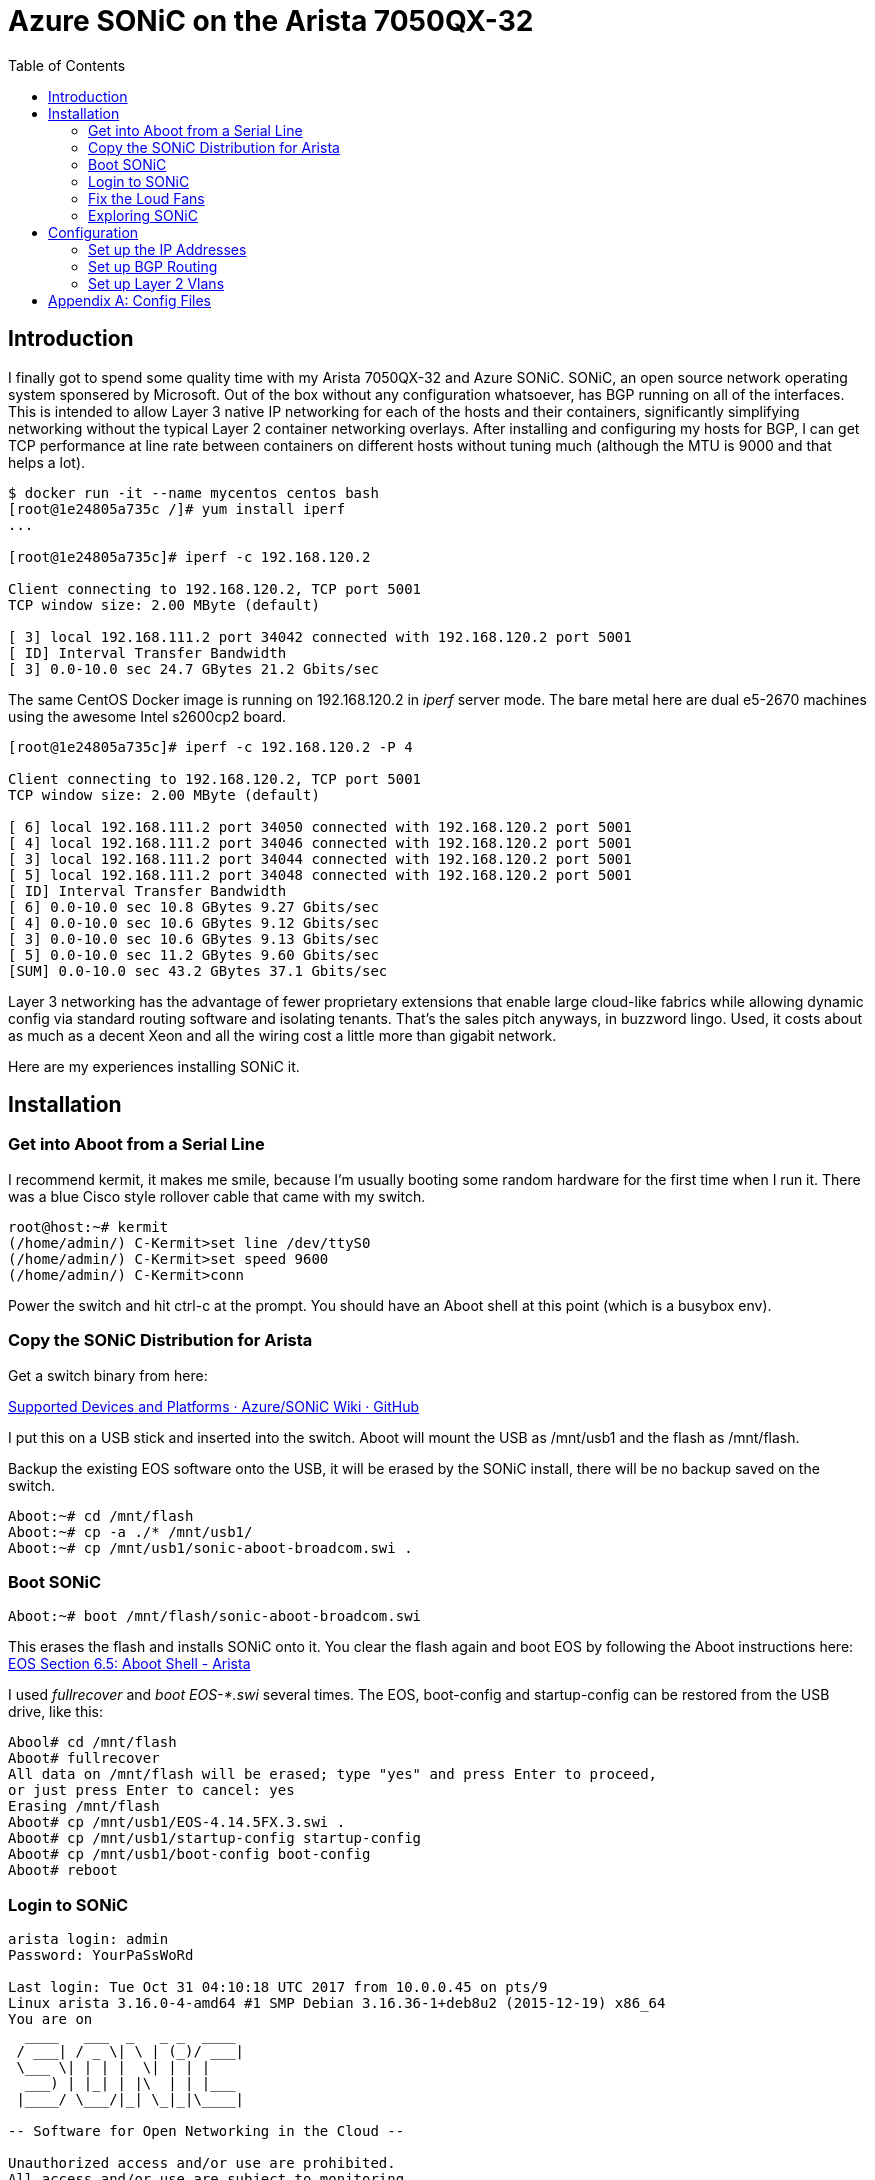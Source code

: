 Azure SONiC on the Arista 7050QX-32
===================================
:toc:

Introduction
------------

I finally got to spend some quality time with my Arista 7050QX-32 and Azure
SONiC.  SONiC, an open source network operating system sponsered by Microsoft.
Out of the box without any configuration whatsoever, has BGP running on all of
the interfaces. This is intended to allow Layer 3 native IP networking for each
of the hosts and their containers, significantly simplifying networking without
the typical Layer 2 container networking overlays.  After installing and
configuring my hosts for BGP, I can get TCP performance at line rate between
containers on different hosts without tuning much (although the MTU is 9000 and
that helps a lot).

--------------------------------------
$ docker run -it --name mycentos centos bash
[root@1e24805a735c /]# yum install iperf
...

[root@1e24805a735c]# iperf -c 192.168.120.2

Client connecting to 192.168.120.2, TCP port 5001
TCP window size: 2.00 MByte (default)

[ 3] local 192.168.111.2 port 34042 connected with 192.168.120.2 port 5001
[ ID] Interval Transfer Bandwidth
[ 3] 0.0-10.0 sec 24.7 GBytes 21.2 Gbits/sec
--------------------------------------

The same CentOS Docker image is running on 192.168.120.2 in 'iperf' server mode.
The bare metal here are dual e5-2670 machines using the awesome Intel s2600cp2
board.

--------------------------------------
[root@1e24805a735c]# iperf -c 192.168.120.2 -P 4

Client connecting to 192.168.120.2, TCP port 5001
TCP window size: 2.00 MByte (default)

[ 6] local 192.168.111.2 port 34050 connected with 192.168.120.2 port 5001
[ 4] local 192.168.111.2 port 34046 connected with 192.168.120.2 port 5001
[ 3] local 192.168.111.2 port 34044 connected with 192.168.120.2 port 5001
[ 5] local 192.168.111.2 port 34048 connected with 192.168.120.2 port 5001
[ ID] Interval Transfer Bandwidth
[ 6] 0.0-10.0 sec 10.8 GBytes 9.27 Gbits/sec
[ 4] 0.0-10.0 sec 10.6 GBytes 9.12 Gbits/sec
[ 3] 0.0-10.0 sec 10.6 GBytes 9.13 Gbits/sec
[ 5] 0.0-10.0 sec 11.2 GBytes 9.60 Gbits/sec
[SUM] 0.0-10.0 sec 43.2 GBytes 37.1 Gbits/sec
--------------------------------------

Layer 3 networking has the advantage of fewer proprietary extensions that
enable large cloud-like fabrics while allowing dynamic config via standard
routing software and isolating tenants.  That's the sales pitch anyways, in
buzzword lingo.  Used, it costs about as much as a decent Xeon and all the
wiring cost a little more than gigabit network.

Here are my experiences installing SONiC it.

Installation
------------

Get into Aboot from a Serial Line
~~~~~~~~~~~~~~~~~~~~~~~~~~~~~~~~~

I recommend kermit, it makes me smile, because I'm usually booting some random
hardware for the first time when I run it.  There was a blue Cisco style
rollover cable that came with my switch.

--------------------------------------
root@host:~# kermit
(/home/admin/) C-Kermit>set line /dev/ttyS0
(/home/admin/) C-Kermit>set speed 9600
(/home/admin/) C-Kermit>conn
--------------------------------------

Power the switch and hit ctrl-c at the prompt. You should have an Aboot shell at
this point (which is a busybox env).

Copy the SONiC Distribution for Arista
~~~~~~~~~~~~~~~~~~~~~~~~~~~~~~~~~~~~~~

Get a switch binary from here:

https://github.com/Azure/SONiC/wiki/Supported-Devices-and-Platforms[
Supported Devices and Platforms · Azure/SONiC Wiki · GitHub]

I put this on a USB stick and inserted into the switch. Aboot will mount the
USB as /mnt/usb1 and the flash as /mnt/flash.

Backup the existing EOS software onto the USB, it will be erased by the SONiC
install, there will be no backup saved on the switch.

--------------------------------------
Aboot:~# cd /mnt/flash
Aboot:~# cp -a ./* /mnt/usb1/
Aboot:~# cp /mnt/usb1/sonic-aboot-broadcom.swi .
--------------------------------------

Boot SONiC
~~~~~~~~~~

--------------------------------------
Aboot:~# boot /mnt/flash/sonic-aboot-broadcom.swi
--------------------------------------

This erases the flash and installs SONiC onto it. You clear the flash again and
boot EOS by following the Aboot instructions here:
https://www.arista.com/en/um-eos/eos-section-6-5-aboot-shell#ww1121500[
EOS Section 6.5: Aboot Shell - Arista]

I used 'fullrecover' and 'boot EOS-*.swi' several times. The EOS, boot-config
and startup-config can be restored from the USB drive, like this:

--------------------------------------
Abool# cd /mnt/flash
Aboot# fullrecover
All data on /mnt/flash will be erased; type "yes" and press Enter to proceed,
or just press Enter to cancel: yes
Erasing /mnt/flash
Aboot# cp /mnt/usb1/EOS-4.14.5FX.3.swi .
Aboot# cp /mnt/usb1/startup-config startup-config
Aboot# cp /mnt/usb1/boot-config boot-config
Aboot# reboot
--------------------------------------

Login to SONiC
~~~~~~~~~~~~~~

--------------------------------------
arista login: admin
Password: YourPaSsWoRd

Last login: Tue Oct 31 04:10:18 UTC 2017 from 10.0.0.45 on pts/9
Linux arista 3.16.0-4-amd64 #1 SMP Debian 3.16.36-1+deb8u2 (2015-12-19) x86_64
You are on
  ____   ___  _   _ _  ____
 / ___| / _ \| \ | (_)/ ___|
 \___ \| | | |  \| | | |
  ___) | |_| | |\  | | |___
 |____/ \___/|_| \_|_|\____|

-- Software for Open Networking in the Cloud --

Unauthorized access and/or use are prohibited.
All access and/or use are subject to monitoring.

Help:    http://azure.github.io/SONiC/
admin@arista:~$ sudo -i bash
root@arista:~# 
--------------------------------------

The eth0 device is the gigabit management interface, it will start 'dhclient'
to get the address. I usually setup my /etc/dhcp/dhcpd.conf to hand out
addresses based on the MAC address (use 'ip addr show eth0' in the serial line
tty).

--------------------------------------
root@router:~# grep 'host arista' -A 4 /etc/dhcp/dhcpd.conf
host arista {
  option host-name "arista";
  hardware ethernet 44:4c:a8:12:87:c6;
  fixed-address 10.3.2.63;
}
--------------------------------------

After eth0 is configured, you can 'ssh admin@10.3.2.63' and skip the slow tty.

Fix the Loud Fans
~~~~~~~~~~~~~~~~~

SONiC does not dynamically adjust the fans on this switch. It puts them at
high speed, so it will be very annoying if the switch is anywhere close to you.
You can read the sensors and adjust the fans manually.

--------------------------------------
root@arista:~# echo 120 > /sys/devices/platform/sb800-fans/hwmon/hwmon1/pwm1
root@arista:~# echo 120 > /sys/devices/platform/sb800-fans/hwmon/hwmon1/pwm2
root@arista:~# echo 120 > /sys/devices/platform/sb800-fans/hwmon/hwmon1/pwm3
root@arista:~# echo 120 > /sys/devices/platform/sb800-fans/hwmon/hwmon1/pwm4
root@arista:~# cat /sys/devices/platform/sb800-fans/hwmon/hwmon1/fan1_input
14489
--------------------------------------

The command 'show' is the cli way of examining the state of the switch:

--------------------------------------
root@arista:~# show environment
Command: sudo sensors
k10temp-pci-00c3
Adapter: PCI adapter
Cpu temp sensor: +36.0 C (high = +70.0 C)

fans-isa-0000
Adapter: ISA adapter
fan1: 12611 RPM
fan2: 12611 RPM
fan3: 12611 RPM
fan4: 12381 RPM
--------------------------------------

There is a 'fancontrol' daemon, but it needs configuration via 'pwmconfig'.
This configuration needs to be done in the pmon container.

--------------------------------------
root@arista:~# docker exec -it pmon bash
root@arista:~# pwmconfig
--------------------------------------

The 'pwmconfig' will allow you to choose which temp sensor devices control
which fans. The 'fancontrol' daemon doesn't quite agree with 'pwmconfig' for
some temp sensors, so I used the CPU temperature to control the fan speed,
since it is the highest value.

Test it:

--------------------------------------
root@arista:~# VERBOSE=1 /etc/init.d/fancontrol start
--------------------------------------

It should start automatically on boot by 'pmon.sh' via 'systemd' when it exists
in the platform config
/usr/share/sonic/device/x86_64-arista_7050_qx32/fancontrol.  Exit the pmon
container and copy the 'fancontrol' file to that location.

--------------------------------------
root@arista:~# docker cp pmon:/etc/fancontrol /usr/share/sonic/device/x86_64-arista_7050_qx32/fancontrol
root@arista:~# cat /usr/share/sonic/device/x86_64-arista_7050_qx32/fancontrol
INTERVAL=10
DEVPATH=hwmon0=devices/pci0000:00/0000:00:18.3 hwmon1=devices/platform/sb800-fans
DEVNAME=hwmon0=k10temp hwmon1=fans
FCTEMPS=hwmon1/pwm4=hwmon0/device/temp1_input hwmon1/pwm3=hwmon0/device/temp1_input hwmon1/pwm2=hwmon0/device/temp1_input hwmon1/pwm1=hwmon0/device/temp1_input
FCFANS=hwmon1/pwm4=hwmon1/fan4_input hwmon1/pwm3=hwmon1/fan3_input hwmon1/pwm2=hwmon1/fan2_input hwmon1/pwm1=hwmon1/fan1_input
MINTEMP=hwmon1/pwm4=20 hwmon1/pwm3=20 hwmon1/pwm2=20 hwmon1/pwm1=20
MAXTEMP=hwmon1/pwm4=60 hwmon1/pwm3=60 hwmon1/pwm2=60 hwmon1/pwm1=60
MINSTART=hwmon1/pwm4=150 hwmon1/pwm3=150 hwmon1/pwm2=150 hwmon1/pwm1=150
MINSTOP=hwmon1/pwm4=0 hwmon1/pwm3=0 hwmon1/pwm2=0 hwmon1/pwm1=0
--------------------------------------

Exploring SONiC
~~~~~~~~~~~~~~~

The architecture of SONiC is described here: 
https://github.com/Azure/SONiC/wiki/Architecture[Architecture · Azure/SONiC Wiki · GitHub]

It is a collection of daemons which use a Redis database to communicate and
persist configuration. You can use 'redis-cli' to examine the database and the
activity of the daemons. For example, this shows what the daemons are doing:

--------------------------------------
root@arista:~# redis-cli psubscribe '*'
1) "psubscribe"
2) "*"
3) (integer) 1
1) "pmessage"
2) "*"
3) "__keyspace@2__:COUNTERS:1000000000002"
4) "hset"
1) "pmessage"
2) "*"
3) "__keyevent@2__:hset"
4) "COUNTERS:1000000000002"
1) "pmessage"
2) "*"
--------------------------------------

The file /etc/sonic/config_db.json contains the startup configuration. The
Redis database is populated from this and the daemons configure the switch by
using Redis operations. OpenSwitch also has foundations for a Redis based
configuration, but it seems a bit behind, whereas Microsoft is building a new
SONiC version continuously here:
https://sonic-jenkins.westus.cloudapp.azure.com/job/broadcom/job/buildimage-brcm-aboot-all/lastSuccessfulBuild/artifact/target/[Jenkins buildimage-brcm-aboot-all].

The daemons in SONiC are inside Docker containers. For example, the BGP
container looks like this:

--------------------------------------
root@arista:~# docker ps --format 'table {{.Names}}\t{{.Command}}\t{{.Image}}'
NAMES               COMMAND                  IMAGE
snmp                "/usr/bin/supervisord"   docker-snmp-sv2:latest
dhcp_relay          "/usr/bin/docker_init"   docker-dhcp-relay:latest
syncd               "/usr/bin/supervisord"   docker-syncd-brcm:latest
swss                "/usr/bin/supervisord"   docker-orchagent-brcm:latest
teamd               "/usr/bin/supervisord"   docker-teamd:latest
bgp                 "/usr/bin/supervisord"   docker-fpm-quagga:latest
lldp                "/usr/bin/supervisord"   docker-lldp-sv2:latest
pmon                "/usr/bin/supervisord"   docker-platform-monitor:latest
database            "/usr/bin/supervisord"   docker-database:latest

root@arista:~# docker exec -it bgp bash
root@arista:~# ps ax
PID TTY STAT TIME COMMAND
1 ? Ss+ 2:16 /usr/bin/python /usr/bin/supervisord
29 ? S 0:00 python /usr/bin/bgpcfgd
33 ? Sl 0:03 /usr/sbin/rsyslogd -n
38 ? S 0:02 /usr/lib/quagga/zebra -A 127.0.0.1
40 ? S 1:26 /usr/lib/quagga/bgpd -A 127.0.0.1 -F
42 ? Sl 0:00 fpmsyncd
180 ? Ss 0:00 bash
184 ? R+ 0:00 ps ax

root@arista:~# head -30 /etc/quagga/bgpd.conf
!
! =========== Managed by sonic-cfggen DO NOT edit manually! ====================
! generated by templates/quagga/bgpd.conf.j2 with config DB data
! file: bgpd.conf
!
!
hostname switch1
password zebra
log syslog informational
log facility local4
! enable password !
!
! bgp multiple-instance
!
route-map FROM_BGP_SPEAKER_V4 permit 10
!
route-map TO_BGP_SPEAKER_V4 deny 10
!
router bgp 65100
  bgp log-neighbor-changes
  bgp bestpath as-path multipath-relax
  no bgp default ipv4-unicast
  bgp router-id 10.1.0.32
  network 10.1.0.32/32
--------------------------------------

Configuration
-------------

Set up the IP Addresses
~~~~~~~~~~~~~~~~~~~~~~~

As it is installed in build #270, SONiC defines each of the 32 ports with a
with an EthernetX device and a 10.0.0.Y address on port N range 1->32, where
X = (N-1) * 4 and Y = (N-1) * 2.  These are the IP addresses assigned to ports
17 and 18:

--------------------------------------
root@arista:~# ip addr show | egrep 'inet.*Ethernet6[48]'
inet 10.0.0.32/31 brd 255.255.255.255 scope global Ethernet64
inet 10.0.0.34/31 brd 255.255.255.255 scope global Ethernet68
--------------------------------------

The first 16 ports use Internal BGP, the second 16 ports are External BGP.
Since External BGP distributes the routes across the cluster and I am not
connecting BGP to the Internet, I used the ports 17->32.  I plan on creating a
Layer 2 Lans with the first 16 ports.

The addresses assigned to the hosts are

* host 10.0.0.33/31 -> switch port 17 10.0.0.32/31
* host 10.0.0.35/31 -> switch port 18 10.0.0.34/31

Since the layer 2 network set up using this config is confined to the link
between the switch and the port, the host has to route through the switch in
order to connect with the other ports otherwise any IP address other than the
link pair will try to route to the wrong network. I did this by setting up my
router as the default-gateway, which propagates default route through the
switch to the hosts.  My initial 6 host config looks like this:

* CentOS 7 Server 10.0.0.33/31 -> switch port 17
* Fedora 26 Workstation 10.0.0.37/31 -> switch port 19
* CentOS 7 Server 10.0.0.41/31 -> switch port 21
* Fedora 26 Workstation 10.0.0.45/31 -> switch port 23
* Fedora 26 Router 10.0.0.49/31 -> switch port 25
* CentOS 7 Server 10.0.0.53/31 -> switch port 27

Install 'quagga' and start 'zebra'.

--------------------------------------
root@router:~# yum install quagga
root@router:~# systemctl start zebra
--------------------------------------

My 40gbe devices are named `fo0` and `fo1`.

--------------------------------------
root@router:~# vtysh
router# config term
router(config)# log file /var/log/quagga/quagga.log
router(config)# interface fo0
router(config-if)# ip address 10.0.0.49/31
router(config-if)# no shutdown
router(config-if)# end
router# write
Building Configuration...
Configuration saved to /etc/quagga/zebra.conf
--------------------------------------

You should be able to 'ping' from the host to 10.0.0.48, which is port 25 on
the switch, in this case, my Fedora 26 Router.

--------------------------------------
root@router:~# ping -c 3 10.0.0.48
PING 10.0.0.48 (10.0.0.48) 56(84) bytes of data.
64 bytes from 10.0.0.48: icmp_seq=1 ttl=64 time=0.316 ms
64 bytes from 10.0.0.48: icmp_seq=2 ttl=64 time=0.188 ms
64 bytes from 10.0.0.48: icmp_seq=3 ttl=64 time=0.156 ms

--- 10.0.0.48 ping statistics ---
3 packets transmitted, 3 received, 0% packet loss, time 1999ms
rtt min/avg/max/mdev = 0.059/0.062/0.066/0.003 ms
--------------------------------------

One other thing I did on the router was route the 10.0.0.0/26 range through the
switch:

--------------------------------------
root@router:~# vtysh
router# config term
router(config)# ip route 10.0.0.0/26 fo0
router(config-if)# end
router# write
--------------------------------------

Repeat the above for each host connected, except for the last line.

Set up BGP Routing
~~~~~~~~~~~~~~~~~~

Each of my hosts has a docker0 device on it using a unique IP address range.
BGP is going to distribute the routes for the docker0 brige across the cluster.
This is the Docker dameon config file that causes 'docker' to create a
default bridge at 192.168.37.1/24.

--------------------------------------
root@host:~# cat /etc/docker/daemon.json
{
    "dns": ["192.168.255.1"],
    "iptables": false,
    "ip-forward": false,
    "ip-masq": false,
    "storage-driver": "btrfs",
    "bip": "192.168.37.1/24",
    "fixed-cidr": "192.168.37.0/24",
    "mtu": 1500
}
root@host:~# systemctl start docker
root@host:~# brctl show
bridge name     bridge id               STP enabled     interfaces
docker0         8000.0242deb9f0e5       no
root@host:~# ip -4 addr show dev docker0
8: docker0: <NO-CARRIER,BROADCAST,MULTICAST,UP> mtu 1500 qdisc noqueue state DOWN 
    inet 192.168.37.1/24 scope global docker0
       valid_lft forever preferred_lft forever
--------------------------------------

The DNS entry is a caching named on the router. I set up a loopback device with
this IP address and distributed it with BGP.

--------------------------------------
root@router:~# cat /etc/sysconfig/network-scripts/ifcfg-lo:1
DEVICE=lo:1
IPADDR=192.168.255.1
NETMASK=255.255.255.0
NETWORK=192.168.255.0
BROADCAST=192.168.255.255
ONBOOT=yes
--------------------------------------

Here is the /etc/quagga/bgpd.conf for the above Docker bridge on the
CentOS 7 server plugged into port 21.

--------------------------------------
root@host:~# cat /etc/quagga/bgpd.conf
hostname myhost
password zebra
log file /var/log/quagga/bgp.log

router bgp 64005
  bgp router-id 10.0.0.41
  network 192.168.37.0/24
  neighbor 10.0.0.40 remote-as 65100
--------------------------------------

Start 'bgpd' to communicate with the BGP running on switch.

--------------------------------------
root@host:~# systemctl start bgpd
--------------------------------------

The 64005 AS number above is unique for each port from 17 -> 32. These are
configured be on the switch in the BGP container in /etc/quagga/bgpd.conf via
the Redis database.

* port 17 = AS 64001 to switch AS 65100
* port 19 = AS 64003 to switch AS 65100
* port 21 = AS 64005 to switch AS 65100
* port 23 = AS 64007 to switch AS 65100
* port 25 = AS 64009 to switch AS 65100
* port 27 = AS 64011 to switch AS 65100

Sinced the above host is in port 21, the AS number is 64005 (AS is a BGP
acronym for
https://en.wikipedia.org/wiki/Autonomous_system_(Internet)[Autonomous system]).
After starting 'bgpd' on each of the hosts, you should see the routes populated
by BGP with the protocol *zebra*.  On the switch it shows this:

--------------------------------------
root@arista:/# ip route show | grep zebra
ip route show | grep zebra
default via 10.0.0.49 dev Ethernet96  proto zebra  src 10.1.0.32 
192.168.74.0/24 via 10.0.0.33 dev Ethernet64  proto zebra  src 10.1.0.32 
192.168.111.0/24 via 10.0.0.37 dev Ethernet72  proto zebra  src 10.1.0.32 
192.168.37.0/24 via 10.0.0.41 dev Ethernet80  proto zebra  src 10.1.0.32 
192.168.120.0/24 via 10.0.0.45 dev Ethernet88  proto zebra  src 10.1.0.32 
192.168.255.0/24 via 10.0.0.49 dev Ethernet96  proto zebra  src 10.1.0.32 
192.168.66.0/24 via 10.0.0.51 dev Ethernet96  proto zebra  src 10.1.0.32 
--------------------------------------

All the hosts are set up the same, except for the router.  The router has this
in the /etc/quagga/bgpd.conf:

--------------------------------------
hostname router
password zebra
log file /var/log/quagga/bgp.log

router bgp 64009
  bgp router-id 10.0.0.49
  network 192.168.255.0/24
  neighbor 10.0.0.48 remote-as 65100
  neighbor 10.0.0.48 default-originate
--------------------------------------

Note the "default-originate" line. This propagates the default route to the
hosts and the switch.

I also block the BGP port from the internet side:

--------------------------------------
root@host:~# iptables -A INPUT -i te0 -p udp -m udp --dport 179 -j DROP
root@host:~# iptables -A INPUT -i te0 -p tcp -m tcp --dport 179 -j DROP
--------------------------------------

Set up Layer 2 Vlans
~~~~~~~~~~~~~~~~~~~~

In order to use a port in normal ethernet mode, a Vlan has to be created and
ports need to be added to it.  There is no DEFAULT_VLAN.

The location of the SONiC config file is on the switch here:
/etc/sonic/sonic_db.json

When the switch boots, it loads this into the Redis database.  The switch
daemons that are running in Docker monitor the database through pub/sub
subscriptions and update the operating state.  The VLAN part that becomes the
Debian `ifupdown` configuration uses a Python templating language called
http://jinja.pocoo.org/docs/2.9/[Jinja2].  

To add a Vlan, there are two components of the json file that need to be
updated, the "VLAN" field and the "VLAN_INTERFACE" field.  The following
is the first 10 ports and the last two ports (1->10, 31->32) configured for
the Vlan1000.  I am using the 10.1.1.0/24 network for this VLAN.

--------------------------------------
    "VLAN": {
        "Vlan1000": {
            "members": [
                "Ethernet0",
                "Ethernet4",
                "Ethernet8",
                "Ethernet12",
                "Ethernet16",
                "Ethernet20",
                "Ethernet24",
                "Ethernet28",
                "Ethernet32",
                "Ethernet36",
                "Ethernet120",
                "Ethernet124"
            ],
            "vlanid": "1000"
        }
    },
    "VLAN_INTERFACE": {
        "Vlan1000|10.1.1.1/24": {}
    },
--------------------------------------

The template https://github.com/Azure/sonic-buildimage/blob/master/files/image_config/interfaces/interfaces.j2[interfaces.j2] generates
the file /etc/network/interfaces from the above json, which looks like this:

--------------------------------------
root@arista:/# tail -15 /etc/network/interfaces
allow-hotplug Ethernet124
#
iface Ethernet124 inet manual
    pre-up ifconfig Ethernet124 up mtu 9100
    post-up brctl addif Vlan1000 Ethernet124 || true
    post-down ifconfig Ethernet124 down
#
# Vlan interfaces
auto Vlan1000
iface Vlan1000 inet static
    bridge_ports none
    hwaddress ether 44:4c:a8:12:87:c6
    address 10.1.1.1
    netmask 255.255.255.0
#
--------------------------------------

After startup, you can verify that the ports configured are indeed in the
Vlan1000 bridge:

--------------------------------------
root@arista:/# brctl show
bridge name     bridge id               STP enabled     interfaces
Vlan1000        8000.444ca81287c6       no              Ethernet0
                                                        Ethernet12
                                                        Ethernet120
                                                        Ethernet124
                                                        Ethernet16
                                                        Ethernet20
                                                        Ethernet24
                                                        Ethernet28
                                                        Ethernet32
                                                        Ethernet36
                                                        Ethernet4
                                                        Ethernet8
docker0         8000.0242d26920e5       no
--------------------------------------

I also removed these ports from the other sections of the configuration file,
specifically the "BGP_NEIGHBOR", "DEVICE_NEIGHBOR", and "INTERFACE".

Since my router is populating the default route for the BGP network, I also
set the management address to be static, otherwise the DHCP default route
overrides the BGP.  This configured in the "MGMT_INTERFACE" section of
the json file:

--------------------------------------
    "MGMT_INTERFACE": {
        "eth0|10.3.2.63/24": {}
    },
--------------------------------------

[appendix]
Config Files
------------
My SONiC config file in its entirety:

link:config_db.json[/etc/sonic/config_db.json]

link:fancontrol[/usr/share/sonic/device/x86_64-arista_7050_qx32/fancontrol]

Config files for my Fedora 26 router on port 25:

link:zebra.conf[/etc/quagga/zebra.conf]

link:bgpd.conf[/etc/quagga/bgpd.conf]

Config files for my CentOS 7 server on port 21:

link:server-zebra.conf[/etc/quagga/zebra.conf]

link:server-bgpd.conf[/etc/quagga/bgpd.conf]

link:daemon.json[/etc/docker/daemon.json]
